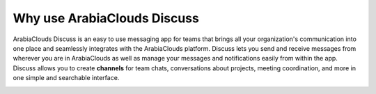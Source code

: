 ====================
Why use ArabiaClouds Discuss
====================

ArabiaClouds Discuss is an easy to use messaging app for teams that brings all
your organization's communication into one place and seamlessly
integrates with the ArabiaClouds platform. Discuss lets you send and receive
messages from wherever you are in ArabiaClouds as well as manage your messages
and notifications easily from within the app. Discuss allows you to
create **channels** for team chats, conversations about projects,
meeting coordination, and more in one simple and searchable
interface.

.. image:: media/discuss01.png
    :align: center
